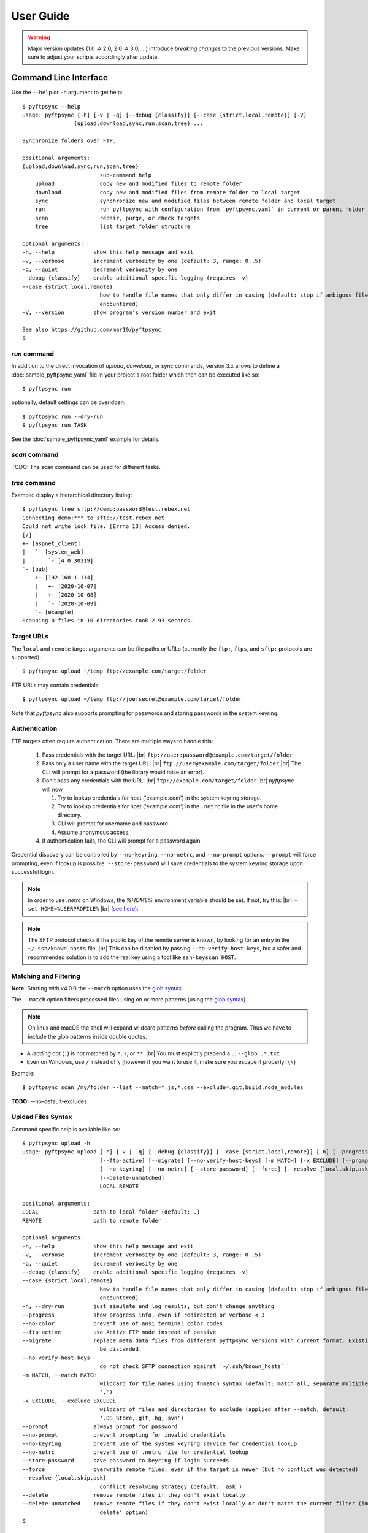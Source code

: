 ==========
User Guide
==========

..
    .. toctree::
    :hidden:

    sample_pyftpsync_yaml


.. warning::
  Major version updates (1.0 => 2.0, 2.0 => 3.0, ...) introduce
  *breaking changes* to the previous versions.
  Make sure to adjust your scripts accordingly after update.


Command Line Interface
======================

Use the ``--help`` or ``-h`` argument to get help::

    $ pyftpsync --help
    usage: pyftpsync [-h] [-v | -q] [--debug {classify}] [--case {strict,local,remote}] [-V]
                    {upload,download,sync,run,scan,tree} ...

    Synchronize folders over FTP.

    positional arguments:
    {upload,download,sync,run,scan,tree}
                            sub-command help
        upload              copy new and modified files to remote folder
        download            copy new and modified files from remote folder to local target
        sync                synchronize new and modified files between remote folder and local target
        run                 run pyftpsync with configuration from `pyftpsync.yaml` in current or parent folder
        scan                repair, purge, or check targets
        tree                list target folder structure

    optional arguments:
    -h, --help            show this help message and exit
    -v, --verbose         increment verbosity by one (default: 3, range: 0..5)
    -q, --quiet           decrement verbosity by one
    --debug {classify}    enable additional specific logging (requires -v)
    --case {strict,local,remote}
                            how to handle file names that only differ in casing (default: stop if ambigous files are
                            encountered)
    -V, --version         show program's version number and exit

    See also https://github.com/mar10/pyftpsync
    $


`run` command
-------------

In addition to the direct invocation of `upload`, `download`, or `sync`
commands, version 3.x allows to define a :doc:`sample_pyftpsync_yaml` file
in your project's root folder which then can be executed like so::

    $ pyftpsync run

optionally, default settings can be overidden::

    $ pyftpsync run --dry-run
    $ pyftpsync run TASK

See the :doc:`sample_pyftpsync_yaml` example for details.


`scan` command
--------------

TODO: The scan command can be used for different tasks.


`tree` command
--------------

Example: display a hierarchical directory listing::

    $ pyftpsync tree sftp://demo:password@test.rebex.net
    Connecting demo:*** to sftp://test.rebex.net
    Could not write lock file: [Errno 13] Access denied.
    [/]
    +- [aspnet_client]
    |   `- [system_web]
    |       `- [4_0_30319]
    `- [pub]
        +- [192.168.1.114]
        |   +- [2020-10-07]
        |   +- [2020-10-08]
        |   `- [2020-10-09]
        `- [example]
    Scanning 0 files in 10 directories took 2.93 seconds.


Target URLs
-----------

The ``local`` and ``remote`` target arguments can be file paths or URLs
(currently the ``ftp:``, ``ftps``, and ``sftp:`` protocols are supported)::

    $ pyftpsync upload ~/temp ftp://example.com/target/folder

FTP URLs may contain credentials::

    $ pyftpsync upload ~/temp ftp://joe:secret@example.com/target/folder

Note that `pyftpsync` also supports prompting for passwords and storing
passwords
in the system keyring.


Authentication
--------------

FTP targets often require authentication. There are multiple ways to handle
this:

  1. Pass credentials with the target URL: |br|
     ``ftp://user:password@example.com/target/folder``
  2. Pass only a user name with the target URL: |br|
     ``ftp://user@example.com/target/folder`` |br|
     The CLI will prompt for a password (the library would raise an error).
  3. Don't pass any credentials with the URL: |br|
     ``ftp://example.com/target/folder`` |br|
     `pyftpsync` will now

     1. Try to lookup credentials for host ('example.com') in the system
        keyring storage.
     2. Try to lookup credentials for host ('example.com') in the ``.netrc``
        file in the
        user's home directory.
     3. CLI will prompt for username and password.
     4. Assume anonymous access.

  4. If authentication fails, the CLI will prompt for a password again.

Credential discovery can be controlled by ``--no-keyring``, ``--no-netrc``,
and ``--no-prompt`` options.
``--prompt`` will force prompting, even if lookup is possible.
``--store-password`` will save credentials to the system keyring storage upon
successful login.

.. note::

    In order to use `.netrc` on Windows, the `%HOME%` environment variable should be set.
    If not, try this: |br|
    ``> set HOME=%USERPROFILE%`` |br|
    (`see here <https://superuser.com/a/620146>`_).

.. note::

    The SFTP protocol checks if the public key of the remote server is
    known, by looking for an entry in the ``~/.ssh/known_hosts`` file. |br|
    This can be disabled by passing ``--no-verify-host-keys``, but a safer
    and recommended solution is to add the real key using a tool like
    ``ssh-keyscan HOST``.


Matching and Filtering
----------------------

**Note:**  Starting with v4.0.0 the ``--match`` option uses the
`glob syntax <https://facelessuser.github.io/wcmatch/glob/#syntax>`_.

The ``--match`` option filters processed files using on or more patterns
(using the `glob syntax <https://facelessuser.github.io/wcmatch/glob/#syntax>`_).

.. note::
    On linux and macOS the shell will expand wildcard patterns *before* calling
    the program.
    Thus we have to include the glob patterns inside double quotes.


..
    **Note:**  These patterns are only applied to files, not directories.

    The ``--exclude`` option is applied after `--match` and removes entries from
    processing. Unlike `--match`, these patterns are also applied to directories.

- A *leading* dot (``.``) is not matched by ``*``, ``?``, or ``**``. |br|
  You must explictly prepend a ``.``: ``--glob .*.txt``
- Even on Windows, use ``/`` instead of ``\`` (however if you want to use it,
  make sure you escape it properly: ``\\``)

Example::

    $ pyftpsync scan /my/folder --list --match=*.js,*.css --exclude=.git,build,node_modules

**TODO:** --no-default-excludes


Upload Files Syntax
-------------------

Command specific help is available like so::

    $ pyftpsync upload -h
    usage: pyftpsync upload [-h] [-v | -q] [--debug {classify}] [--case {strict,local,remote}] [-n] [--progress] [--no-color]
                            [--ftp-active] [--migrate] [--no-verify-host-keys] [-m MATCH] [-x EXCLUDE] [--prompt | --no-prompt]
                            [--no-keyring] [--no-netrc] [--store-password] [--force] [--resolve {local,skip,ask}] [--delete]
                            [--delete-unmatched]
                            LOCAL REMOTE

    positional arguments:
    LOCAL                 path to local folder (default: .)
    REMOTE                path to remote folder

    optional arguments:
    -h, --help            show this help message and exit
    -v, --verbose         increment verbosity by one (default: 3, range: 0..5)
    -q, --quiet           decrement verbosity by one
    --debug {classify}    enable additional specific logging (requires -v)
    --case {strict,local,remote}
                            how to handle file names that only differ in casing (default: stop if ambigous files are
                            encountered)
    -n, --dry-run         just simulate and log results, but don't change anything
    --progress            show progress info, even if redirected or verbose < 3
    --no-color            prevent use of ansi terminal color codes
    --ftp-active          use Active FTP mode instead of passive
    --migrate             replace meta data files from different pyftpsync versions with current format. Existing data will
                            be discarded.
    --no-verify-host-keys
                            do not check SFTP connection against `~/.ssh/known_hosts`
    -m MATCH, --match MATCH
                            wildcard for file names using fnmatch syntax (default: match all, separate multiple values with
                            ',')
    -x EXCLUDE, --exclude EXCLUDE
                            wildcard of files and directories to exclude (applied after --match, default:
                            '.DS_Store,.git,.hg,.svn')
    --prompt              always prompt for password
    --no-prompt           prevent prompting for invalid credentials
    --no-keyring          prevent use of the system keyring service for credential lookup
    --no-netrc            prevent use of .netrc file for credential lookup
    --store-password      save password to keyring if login succeeds
    --force               overwrite remote files, even if the target is newer (but no conflict was detected)
    --resolve {local,skip,ask}
                            conflict resolving strategy (default: 'ask')
    --delete              remove remote files if they don't exist locally
    --delete-unmatched    remove remote files if they don't exist locally or don't match the current filter (implies '--
                            delete' option)
    $


Example: Upload Files
---------------------

Upload all new and modified files from user's temp folder to an FTP server.
No files are changed on the local directory::

  $ pyftpsync upload ~/temp ftp://example.com/target/folder

Add the ``--delete`` option to remove all files from the remote target that
don't exist locally::

  $ pyftpsync upload ~/temp ftp://example.com/target/folder --delete

Add the ``--dry-run`` option to switch to DRY-RUN mode, i.e. run in test mode
without modifying files::

  $ pyftpsync upload ~/temp ftp://example.com/target/folder --delete --dry-run

Add one or more  ``-v`` options to increase output verbosity::

  $ pyftpsync upload ~/temp ftp://example.com/target/folder --delete -vv

Mirror current directory to remote folder::

  $ pyftpsync upload . ftp://example.com/target/folder --force --delete --resolve=local


.. note::

    Replace ``ftp://`` with ``ftps://`` to enable TLS encryption. |br|
    Replace ``ftp://`` with ``sftp://`` to use the SFTP protocol.


Download Files Syntax
---------------------

This is generally the same as `upload` with swapped targets.


Synchronize Files Syntax
------------------------
::

    $ pyftpsync sync -h
    usage: pyftpsync sync [-h] [-v | -q] [--debug {classify}] [--case {strict,local,remote}] [-n] [--progress] [--no-color]
                        [--ftp-active] [--migrate] [--no-verify-host-keys] [-m MATCH] [-x EXCLUDE] [--prompt | --no-prompt]
                        [--no-keyring] [--no-netrc] [--store-password] [--resolve {old,new,local,remote,skip,ask}]
                        LOCAL REMOTE

    positional arguments:
    LOCAL                 path to local folder (default: .)
    REMOTE                path to remote folder

    optional arguments:
    -h, --help            show this help message and exit
    -v, --verbose         increment verbosity by one (default: 3, range: 0..5)
    -q, --quiet           decrement verbosity by one
    --debug {classify}    enable additional specific logging (requires -v)
    --case {strict,local,remote}
                            how to handle file names that only differ in casing (default: stop if ambigous files are
                            encountered)
    -n, --dry-run         just simulate and log results, but don't change anything
    --progress            show progress info, even if redirected or verbose < 3
    --no-color            prevent use of ansi terminal color codes
    --ftp-active          use Active FTP mode instead of passive
    --migrate             replace meta data files from different pyftpsync versions with current format. Existing data will
                            be discarded.
    --no-verify-host-keys
                            do not check SFTP connection against `~/.ssh/known_hosts`
    -m MATCH, --match MATCH
                            wildcard for file names using fnmatch syntax (default: match all, separate multiple values with
                            ',')
    -x EXCLUDE, --exclude EXCLUDE
                            wildcard of files and directories to exclude (applied after --match, default:
                            '.DS_Store,.git,.hg,.svn')
    --prompt              always prompt for password
    --no-prompt           prevent prompting for invalid credentials
    --no-keyring          prevent use of the system keyring service for credential lookup
    --no-netrc            prevent use of .netrc file for credential lookup
    --store-password      save password to keyring if login succeeds
    --resolve {old,new,local,remote,skip,ask}
                            conflict resolving strategy (default: 'ask')
    $


Example: Synchronize Folders
----------------------------

Two-way synchronization of a local folder with an SFTP server::

  $ pyftpsync sync --store-password --resolve=ask --execute ~/temp sftp://example.com/target/folder

Note that ``sftp:`` protocol was specified to enable SFTP.


Verbosity Level
---------------

The verbosity level can have a value from 0 to 6:

=========  ======  ===========  =============================================
Verbosity  Option  Log level    Remarks
=========  ======  ===========  =============================================
  0        -qqq    CRITICAL     quiet
  1        -qq     ERROR        show errors only
  2        -q      WARN         show conflicts and 1 line summary only
  3                INFO         show write operations
  4        -v      DEBUG        show equal files
  5        -vv     DEBUG        diff-info and benchmark summary
  6        -vvv    DEBUG        show FTP commands
=========  ======  ===========  =============================================


Exit Codes
----------

The CLI returns those exit codes::

    0: OK
    1: Error (network, internal, ...)
    2: CLI syntax error
    3: Aborted by user

..    10: Unresolved conflicts remaining (with option --conflicts-as-error)


Script Examples
===============

All options that are available for command line, can also be passed to
the synchronizers. For example ``--delete-unmatched`` becomes
``"delete_unmatched": True``.

Upload modified files from local folder to FTP server::

  from ftpsync.targets import FsTarget
  from ftpsync.ftp_target import FTPTarget
  from ftpsync.synchronizers import UploadSynchronizer

  local = FsTarget("~/temp")
  user ="joe"
  passwd = "secret"
  remote = FTPTarget("/temp", "example.com", username=user, password=passwd)
  opts = {"force": False, "delete_unmatched": True, "verbose": 3}
  s = UploadSynchronizer(local, remote, opts)
  s.run()

Synchronize a local folder with an FTP server using TLS::

  from ftpsync.targets import FsTarget
  from ftpsync.ftp_target import FTPTarget
  from ftpsync.synchronizers import BiDirSynchronizer

  local = FsTarget("~/temp")
  user ="joe"
  passwd = "secret"
  remote = FTPTarget("/temp", "example.com", username=user, password=passwd, tls=True)
  opts = {"resolve": "skip", "verbose": 1}
  s = BiDirSynchronizer(local, remote, opts)
  s.run()

.. note::
    The class ``FTPTarget`` was renamed with release 4.0 (named ``FtpTarget`` before).


Logging
-------

By default, the library initializes and uses a
`python logger <https://docs.python.org/library/logging.html>`_ named 'pyftpsync'.
This logger can be customized like so::

    import logging

    logger = logging.getLogger("pyftpsync")
    logger.setLevel(logging.DEBUG)

and replaced like so::

    import logging
    import logging.handlers
    from ftpsync.util import set_pyftpsync_logger

    custom_logger = logging.getLogger("my.logger")
    log_path = "/my/path/pyftpsync.log"
    handler = logging.handlers.WatchedFileHandler(log_path)
    formatter = logging.Formatter("%(asctime)s - %(name)s - %(levelname)s - %(message)s")
    handler.setFormatter(formatter)
    custom_logger.addHandler(handler)

    set_pyftpsync_logger(custom_logger)


.. note::

    The CLI calls ``set_pyftpsync_logger(None)`` on startup, so it logs to stdout
    (and stderr).
